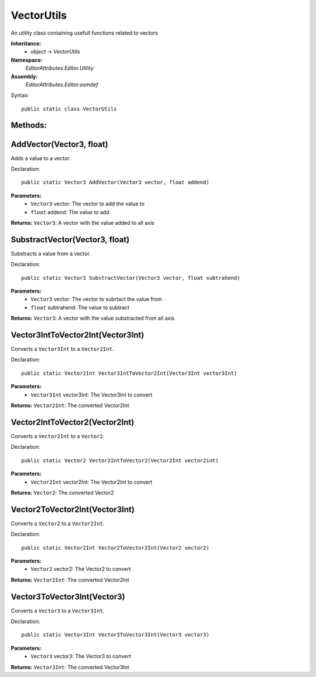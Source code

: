 VectorUtils
===========

An utility class containing usefull functions related to vectors

**Inheritance:**
	- *object* -> *VectorUtils*

**Namespace:** 
	*EditorAttributes.Editor.Utility*
	
**Assembly:**
	*EditorAttributes.Editor.asmdef*
	
Syntax::

	public static class VectorUtils

Methods:
--------

AddVector(Vector3, float)
-------------------------

Adds a value to a vector.

Declaration::

	public static Vector3 AddVector(Vector3 vector, float addend)
	
**Parameters:**
	- ``Vector3`` vector: The vector to add the value to
	- ``float`` addend: The value to add
	
**Returns:** ``Vector3``: A vector with the value added to all axis

SubstractVector(Vector3, float)
-------------------------------

Substracts a value from a vector.

Declaration::

	public static Vector3 SubstractVector(Vector3 vector, float subtrahend)
	
**Parameters:**
	- ``Vector3`` vector: The vector to subrtact the value from
	- ``float`` subtrahend: The value to subtract
	
**Returns:** ``Vector3``: A vector with the value substracted from all axis

Vector3IntToVector2Int(Vector3Int)
----------------------------------

Converts a ``Vector3Int`` to a ``Vector2Int``.

Declaration::

	public static Vector2Int Vector3IntToVector2Int(Vector3Int vector3Int)
	
**Parameters:**
	- ``Vector3Int`` vector3Int: The Vector3Int to convert
	
**Returns:** ``Vector2Int``: The converted Vector2Int

Vector2IntToVector2(Vector2Int)
-------------------------------

Converts a ``Vector2Int`` to a ``Vector2``.

Declaration::

	public static Vector2 Vector2IntToVector2(Vector2Int vector2int)
	
**Parameters:**
	- ``Vector2Int`` vector2Int: The Vector2Int to convert
	
**Returns:** ``Vector2``: The converted Vector2

Vector2ToVector2Int(Vector3Int)
-------------------------------

Converts a ``Vector2`` to a ``Vector2Int``.

Declaration::

	public static Vector2Int Vector2ToVector2Int(Vector2 vector2)
	
**Parameters:**
	- ``Vector2`` vector2: The Vector2 to convert
	
**Returns:** ``Vector2Int``: The converted Vector2Int

Vector3ToVector3Int(Vector3)
----------------------------

Converts a ``Vector3`` to a ``Vector3Int``.

Declaration::

	public static Vector3Int Vector3ToVector3Int(Vector3 vector3)
	
**Parameters:**
	- ``Vector3`` vector3: The Vector3 to convert
	
**Returns:** ``Vector3Int``: The converted Vector3Int
